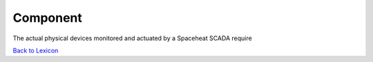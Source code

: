 Component
================

The actual physical devices monitored and actuated by a Spaceheat SCADA require

`Back to Lexicon <lexicon.html>`_
